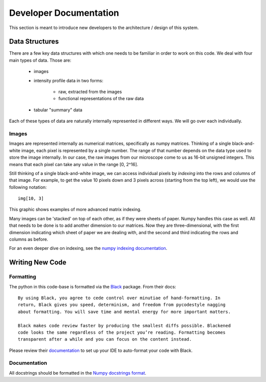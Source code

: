 =======================
Developer Documentation
=======================

This section is meant to introduce new developers to the architecture / design of this
system.

Data Structures
===============
There are a few key data structures with which one needs to be familiar in order
to work on this code. We deal with four main types of data. Those are:

    - images
    - intensity profile data in two forms:

        - raw, extracted from the images
        - functional representations of the raw data
    - tabular "summary" data

Each of these types of data are naturally internally represented in different ways.
We will go over each individually.

Images
------
Images are represented internally as numerical matrices, specifically as numpy
matrices. Thinking of a single black-and-white image, each pixel is represented by a
single number. The range of that number depends on the data type used to store the
image internally. In our case, the raw images from our microscope come to us as
16-bit unsigned integers. This means that each pixel can take any value in the range
[0, 2^16].

Still thinking of a single black-and-white image, we can access individual pixels by
*indexing* into the rows and columns of that image. For example, to get the value 10
pixels down and 3 pixels across (starting from the top left), we would use the
following notation::

    img[10, 3]

This graphic shows examples of more advanced matrix indexing.

.. image:: _static/numpy_indexing.png

Many images can be 'stacked' on top of each other, as if they were sheets of paper.
Numpy handles this case as well. All that needs to be done is to add another
dimension to our matrices. Now they are three-dimensional, with the first dimension
indicating which sheet of paper we are dealing with, and the second and third
indicating the rows and columns as before.



.. image:: _static/numpy_3d.png

For an even deeper dive on indexing, see the `numpy indexing documentation
<https://docs.scipy.org/doc/numpy/reference/arrays.indexing.html>`_.

Writing New Code
================

Formatting
----------
The python in this code-base is formatted via the `Black <https://black.readthedocs
.io/en/stable/>`_ package. From their docs::

    By using Black, you agree to cede control over minutiae of hand-formatting. In
    return, Black gives you speed, determinism, and freedom from pycodestyle nagging
    about formatting. You will save time and mental energy for more important matters.

    Black makes code review faster by producing the smallest diffs possible. Blackened
    code looks the same regardless of the project you’re reading. Formatting becomes
    transparent after a while and you can focus on the content instead.

Please review their `documentation <https://black.readthedocs
.io/en/stable/editor_integration.html>`_ to set up your IDE to auto-format your code
with Black.

Documentation
-------------
All docstrings should be formatted in the `Numpy docstrings format <https://numpydoc
.readthedocs.io/en/latest/format.html>`_.
